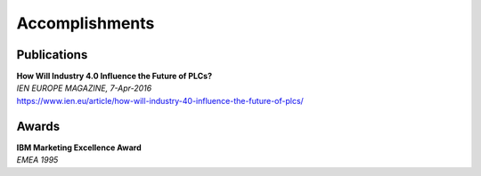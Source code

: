 Accomplishments
================

Publications
~~~~~~~~~~~~~
| **How Will Industry 4.0 Influence the Future of PLCs?**
| *IEN EUROPE MAGAZINE, 7-Apr-2016*
| https://www.ien.eu/article/how-will-industry-40-influence-the-future-of-plcs/

Awards
~~~~~~~
| **IBM Marketing Excellence Award**
| *EMEA 1995*